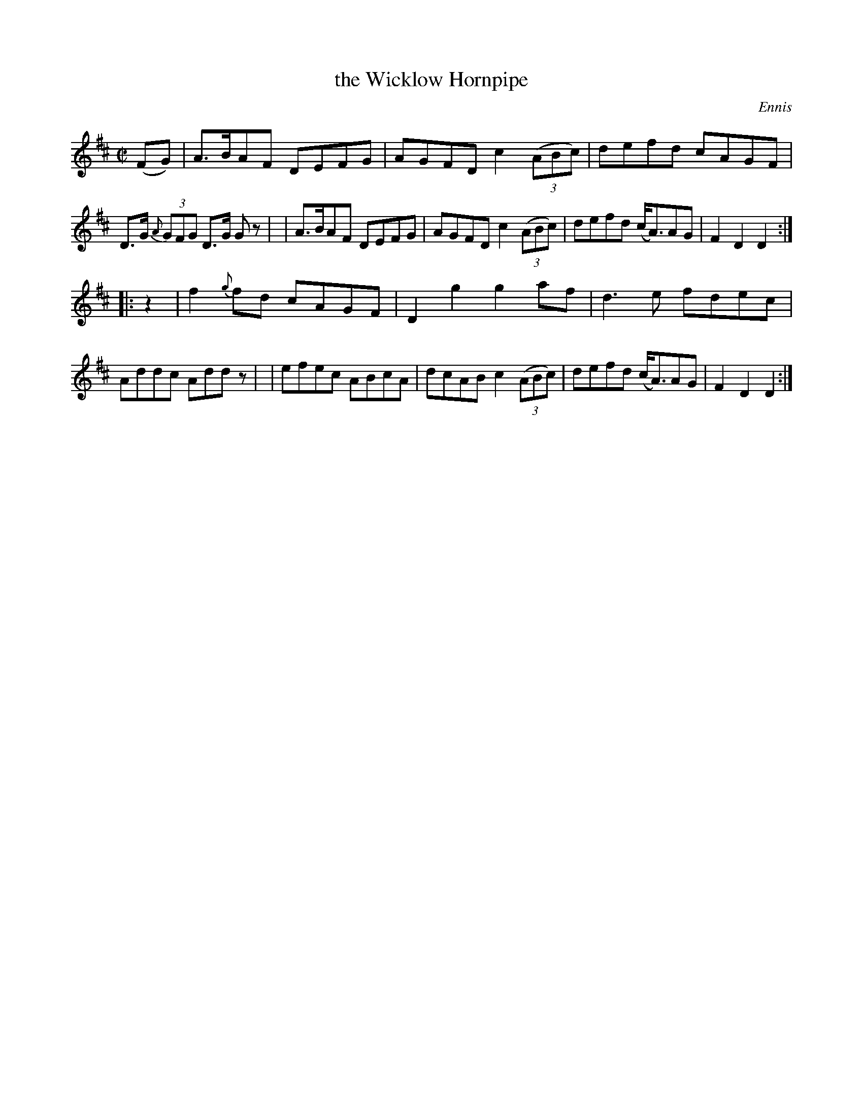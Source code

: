 X: 1579
T: the Wicklow Hornpipe
R: hornpipe
O: Ennis
B: O'Neill's 1850 #1579
Z: Michael D. Long, 9/28/98
Z: Michael Hogan
M: C|
L: 1/8
K: D
%%slurgraces yes
%%graceslurs yes
(FG) \
| A>BAF DEFG | AGFD c2 (3(ABc) | defd cAGF | D>G (3{A}GFG D>G Gz |\
| A>BAF DEFG | AGFD c2 (3(ABc) | defd (c<A)AG | F2D2 D2 :|
|: z2 \
| f2{g}fd cAGF | D2g2 g2af | d3e fdec | Addc Addz |\
| efec ABcA | dcAB c2 (3(ABc) | defd (c<A)AG | F2D2 D2 :|
